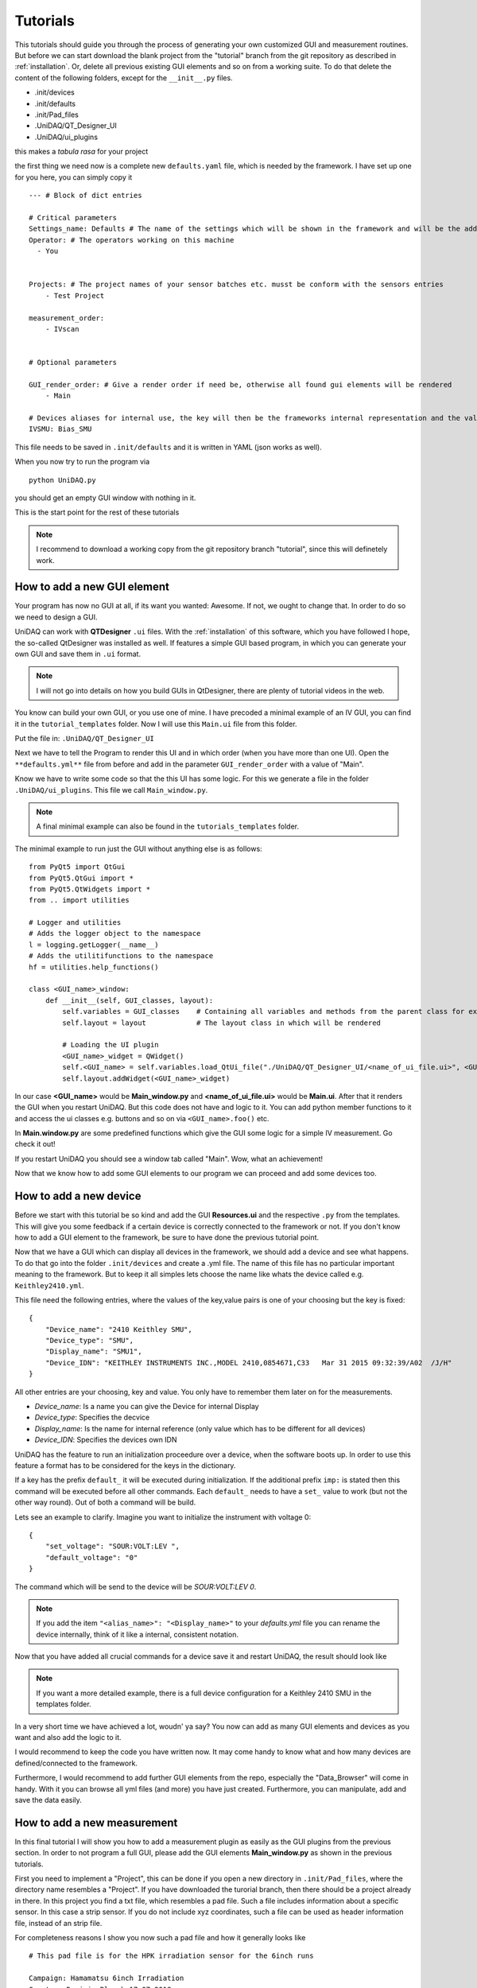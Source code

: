 Tutorials
=========

This tutorials should guide you through the process of generating your own customized GUI and measurement routines.
But before we can start download the blank project from the "tutorial" branch from the git repository as described in :ref:`installation`.
Or, delete all previous existing GUI elements and so on from a working suite.
To do that delete the content of the following folders, except for the ``__init__.py`` files.

- .init/devices
- .init/defaults
- .init/Pad_files
- .UniDAQ/QT_Designer_UI
- .UniDAQ/ui_plugins

this makes a *tabula rasa* for your project

the first thing we need now is a complete new ``defaults.yaml`` file, which is needed by the framework.
I have set up one for you here, you can simply copy it ::

    --- # Block of dict entries

    # Critical parameters
    Settings_name: Defaults # The name of the settings which will be shown in the framework and will be the addressing name
    Operator: # The operators working on this machine
      - You


    Projects: # The project names of your sensor batches etc. musst be conform with the sensors entries
        - Test Project

    measurement_order:
        - IVscan


    # Optional parameters

    GUI_render_order: # Give a render order if need be, otherwise all found gui elements will be rendered
        - Main

    # Devices aliases for internal use, the key will then be the frameworks internal representation and the value is the display name
    IVSMU: Bias_SMU

This file needs to be saved in ``.init/defaults`` and it is written in YAML (json works as well).

When you now try to run the program via ::

    python UniDAQ.py

you should get an empty GUI window with nothing in it.

This is the start point for the rest of these tutorials

.. note:: I recommend to download a working copy from the git repository branch "tutorial", since this will definetely work.

How to add a new GUI element
----------------------------

Your program has now no GUI at all, if its want you wanted: Awesome. If not, we ought to change that.
In order to do so we need to design a GUI.

UniDAQ can work with **QTDesigner** ``.ui`` files.
With the :ref:`installation` of this software, which you have followed I hope, the so-called QtDesigner was installed as well.
If features a simple GUI based program, in which you can generate your own GUI and save them in ``.ui`` format.

.. note:: I will not go into details on how you build GUIs in QtDesigner, there are plenty of tutorial videos in the web.

You know can build your own GUI, or you use one of mine. I have precoded a minimal example of an IV GUI, you can find it in the ``tutorial_templates`` folder.
Now I will use this ``Main.ui`` file from this folder.

Put the file in: ``.UniDAQ/QT_Designer_UI``

Next we have to tell the Program to render this UI and in which order (when you have more than one UI). Open the ``**defaults.yml**``
file from before and add in the parameter ``GUI_render_order`` with a value of "Main".

Know we have to write some code so that the this UI has some logic. For this we generate a file in the folder ``.UniDAQ/ui_plugins``.
This file we call ``Main_window.py``.

.. note:: A final minimal example can also be found in the ``tutorials_templates`` folder.

The minimal example to run just the GUI without anything else is as follows: ::

    from PyQt5 import QtGui
    from PyQt5.QtGui import *
    from PyQt5.QtWidgets import *
    from .. import utilities

    # Logger and utilities
    # Adds the logger object to the namespace
    l = logging.getLogger(__name__)
    # Adds the utilitifunctions to the namespace
    hf = utilities.help_functions()

    class <GUI_name>_window:
        def __init__(self, GUI_classes, layout):
            self.variables = GUI_classes    # Containing all variables and methods from the parent class for example the state machine
            self.layout = layout            # The layout class in which will be rendered

            # Loading the UI plugin
            <GUI_name>_widget = QWidget()
            self.<GUI_name> = self.variables.load_QtUi_file("./UniDAQ/QT_Designer_UI/<name_of_ui_file.ui>", <GUI_name>_widget)
            self.layout.addWidget(<GUI_name>_widget)

In our case **<GUI_name>** would be **Main_window.py** and **<name_of_ui_file.ui>** would be **Main.ui**.
After that it renders the GUI when you restart UniDAQ. But this code does not have and logic to it. You can add python
member functions to it and access the ui classes e.g. buttons and so on via ``<GUI_name>.foo()`` etc.

In **Main.window.py** are some predefined functions which give the GUI some logic for a simple IV measurement. Go check it out!

If you restart UniDAQ you should see a window tab called "Main". Wow, what an achievement!

Now that we know how to add some GUI elements to our program we can proceed and add some devices too.

How to add a new device
-----------------------

Before we start with this tutorial be so kind and add the GUI **Resources.ui** and the respective ``.py`` from the templates.
This will give you some feedback if a certain device is correctly connected to the framework or not. If you don't know how to add a GUI element to the framework, be sure to have done the previous tutorial point.

Now that we have a GUI which can display all devices in the framework, we should add a device and see what happens.
To do that go into the folder ``.init/devices`` and create a .yml file. The name of this file has no particular important
meaning to the framework. But to keep it all simples lets choose the name like whats the device called e.g. ``Keithley2410.yml``.

This file need the following entries, where the values of the key,value pairs is one of your choosing but the key is fixed: ::

    {
        "Device_name": "2410 Keithley SMU",
        "Device_type": "SMU",
        "Display_name": "SMU1",
        "Device_IDN": "KEITHLEY INSTRUMENTS INC.,MODEL 2410,0854671,C33   Mar 31 2015 09:32:39/A02  /J/H"
    }

All other entries are your choosing, key and value. You only have to remember them later on for the measurements.

- *Device_name*: Is a name you can give the Device for internal Display
- *Device_type*: Specifies the decvice
- *Display_name*: Is the name for internal reference (only value which has to be different for all devices)
- *Device_IDN*: Specifies the devices own IDN

UniDAQ has the feature to run an initialization proceedure over a device, when the software boots up. In order to use
this feature a format has to be considered for the keys in the dictionary.

If a key has the prefix ``default_`` it will be executed during initialization. If the additional prefix ``imp:`` is stated
then this command will be executed before all other commands. Each ``default_`` needs to have a ``set_`` value to work (but not the other way round).
Out of both a command will be build.

Lets see an example to clarify. Imagine you want to initialize the instrument with voltage 0: ::

    {
        "set_voltage": "SOUR:VOLT:LEV ",
        "default_voltage": "0"
    }

The command which will be send to the device will be *SOUR:VOLT:LEV 0*.

.. note:: If you add the item ``"<alias_name>": "<Display_name>"`` to your *defaults.yml* file you can rename the device internally, think of it like a internal, consistent notation.

Now that you have added all crucial commands for a device save it and restart UniDAQ, the result should look like

.. image:: pictures/UniDAQ_resources.png
   :alt: UniDAQ
   :class: floatingflask

.. note:: If you want a more detailed example, there is a full device configuration for a Keithley 2410 SMU in the templates folder.

In a very short time we have achieved a lot, woudn' ya say? You now can add as many GUI elements and devices as you want and also add
the logic to it.

I would recommend to keep the code you have written now. It may come handy to know what and how many devices are defined/connected
to the framework.

Furthermore, I would recommend to add further GUI elements from the repo, especially the "Data_Browser" will come in handy.
With it you can browse all yml files (and more) you have just created. Furthermore, you can manipulate, add and save the data
easily.

How to add a new measurement
----------------------------

In this final tutorial I will show you how to add a measurement plugin as easily as the GUI plugins from the previous section.
In order to not program a full GUI, please add the GUI elements **Main_window.py** as shown in the previous tutorials.

First you need to implement a "Project", this can be done if you open a new directory in ``.init/Pad_files``, where
the directory name resembles a "Project". If you have downloaded the turorial branch, then there should be a project already in there.
In this project you find a txt file, which resembles a pad file. Such a file includes information about a specific sensor. In this case a
strip sensor. If you do not include xyz coordinates, such a file can be used as header information file, instead of an strip file.

For completeness reasons I show you now such a pad file and how it generally looks like ::

   # This pad file is for the HPK irradiation sensor for the 6inch runs

   Campaign: Hamamatsu 6inch Irradiation
   Creator: Dominic Bloech 17.07.2018

   reference pad: 1
   reference pad: 32
   reference pad: 64

   # Additional parameters
   implant_length: 20036
   metal_width: 35
   implant_width: 22
   metal_length: 19332.35
   pitch: 90
   thickness: 240
   type: p-type

   strip	x	y	z
   1	    0	0	0
   2	    0	90	0
   3	    0	180	0
   4	    0	270	0
   5	    0	360	0
   6	    0	450	0
   7	    0	540	0
   8	    0  	630	0
   9	    0	720	0
   10	    0	810	0
   11	    0	900	0
   12	    0	990	0
   13	    0	1080	0
   14	    0	1170	0

In order for them to work you have to add a few items into the **defaults.yml** file, so please add ::

   Operator:
      - Your Name

   Projects: # The project names of your sensor batches etc. musst be conform with the sensors entries
        - Test Project

   Sensor_types: # Different sensor types in the various projects
       Test Project:
            - Irradiation

   measurement_types: # If this is prevalent, measurements can be added, these are the objects in which the measurement data can be stored.
      - IV

With this you should be able to start UniDAQ again. (All these parameters are included in the tutorials default file)

.. warning:: Since we have only a fracture of the original program loaded, the program can experience some instabilities and crashes. Especially all table controls are susceptiple! So do not touch them, yet.

Now comming to the fun part. Coding the actual measurement proceedure for a IV curve.
Like it was with the other parts of this tutorial, adding a new measurement can be done via plugins.
Simply add a <name_of_your_measurement>.py file into the folder ``~/UniDAQ/measurement_plugins`` and the program knows this measurement.

A simple IV measurement plugin can already be found in this folder.

.. code-block:: python
   :linenos:

   # This file conducts a simple IV measurement

   import logging
   import sys
   import numpy as np
   sys.path.append('../UniDAQ')
   from ..VisaConnectWizard import *
   from ..utilities import *
   l = logging.getLogger(__name__)

   help = help_functions()
   vcw = VisaConnectWizard.VisaConnectWizard()

   @help.timeit # Decorator for timing of a function (not crucial)
   class IV_class: # Every measurement muss have a class named after the file AND the suffix '_class'

       def __init__(self, main_class):
           # Here all parameters can be definde, which are crucial for the module to work, you can add as much as you want
           self.main = main_class # Import the main parameters and functions
           self.justlength = 24 # paramerter for the writting to file
           time = self.do_IV() # Starts the measurement

       def stop_everything(self):
           """Stops the measurement, by sending a signal to the main loop, via a queue object"""
           order = {"ABORT_MEASUREMENT": True}
           self.main.queue_to_main.put(order)

       @help.timeit
       def do_IVCV(self):
           '''This function conducts an IV measurements'''
           voltage_End = None
           voltage_Start = None
           voltage_steps = None
           bias_SMU = self.main.devices["IVSMU"]

           # Defining the min/max/steps for the meausrement
           voltage_End.append(self.main.job_details["IV"].get("EndVolt", 0))
           voltage_Start.append(self.main.job_details["IV"].get("StartVolt", 0))
           voltage_steps.append(self.main.job_details["IV"].get("Steps", 0))

           # Add the fileheader
           if self.main.save_data:
               self.main.write(self.main.measurement_files["IV"], self.main.job_details["IV"]["header"] + "\n") # writes correctly the units into the file

           # Generates a voltagestep list
           voltage_step_list = self.main.ramp_value(voltage_Start, voltage_End, voltage_steps)

           # Config the setup for IV
           complience = str(self.main.job_details["IV"].get("Complience", "50e-6"))
           self.main.config_setup(bias_SMU, [("set_complience_current", complience)])
           self.main.change_value(bias_SMU, "set_output", "1")

           # Loop over all voltages which should be conducted
           for i, voltage in enumerate(voltage_step_list):
               if not self.main.stop_measurement(): # To shut down if necessary
                   self.main.change_value(bias_SMU, "set_voltage", str(voltage))
                   self.main.settings["Defaults"]["bias_voltage"] = voltage  # changes the bias voltage in the state machine
                   if not self.main.steady_state_check(bias_SMU, max_slope = 1e-6, wait = 0, samples = 5, Rsq = 0.5, complience=complience): # Is a dynamic waiting time for the measuremnts
                       self.stop_everything()

                   if self.main.check_complience(bias_SMU, float(complience)):
                       self.stop_everything() # stops the measurement if complience is reached

                   string_to_write = ""
                   I, V = self.do_IV(voltage, bias_SMU, samples = 3)
                   if self.main.save_data:
                       string_to_write += str(I).ljust(self.justlength) + str(V).ljust(self.justlength)

                   self.main.write(self.main.measurement_files["IVCV"], string_to_write + "\n")  # writes correctly the units into the fileself.main.IVCV_file, string_to_write)

               elif self.main.stop_measurement(): # Stops the measurement if necessary
                   break

           if self.main.save_data: # Closes the file after completion of measurement or abortion
               help.close_file(self.main.IVCV_file)

           # After the measurement ramp down and switch of the SMU
           self.main.ramp_voltage(bias_SMU, "set_voltage", str(voltage_step_list[i-1]), 0, 20, 0.01)
           self.main.change_value(bias_SMU, "set_voltage", "0")
           self.main.change_value(bias_SMU, "set_output", "0")

           return None

       #@help.timeit
       def do_IV(self, voltage, device_dict, samples = 5):
           '''This function simply sends a request for reading a current value and process the data'''
           if not self.main.stop_measurement():
               if not self.main.steady_state_check(device_dict, max_slope=1e-6, wait=0, samples=4,Rsq=0.5, complience=self.main.job_details["IVCV"]["IV"]["Complience"]):  # Is a dynamic waiting time for the measuremnt
                   self.stop_everything()
                   l.warning("Steady state could not be reached, shutdown of measurement")
                   return
               values = []
               for i in range(samples):
                   command = self.main.build_command(device_dict, "get_Read") # returns 2 values!!!
                   values.append(str(vcw.query(device_dict, command)).split("\t"))

               current = sum([float(x[0]) for x in values])/len(values) # Makes a mean out of it
               voltage = sum([float(x[1]) for x in values]) / len(values)  # Makes a mean out of it

               self.main.settings["Defaults"]["bias_voltage"] = voltage  # changes the bias voltage of the sate machine

               self.main.measurement_data["IV"][0] = np.append(self.main.measurement_data["IV"][0], [float(voltage)])
               self.main.measurement_data["IV"][1] = np.append(self.main.measurement_data["IV"][1],[float(current)])
               self.main.queue_to_main.put({"IV": [float(voltage), float(current)]})

               return (current, voltage)

.. note:: The mechanics and functions behind the actual measurement procedure is quiet big. Therefore, I will only talk about the here programmed example but note that the framework gives you a ton of functions to work with for measurement algorithm development. Please see for the deticated tutorial on that.

So lets go through this program in detail:

.. code-block:: python

   import logging
   import sys
   import numpy as np
   sys.path.append('../UniDAQ')
   from ..VisaConnectWizard import *
   from ..utilities import *
   l = logging.getLogger(__name__)

   help = help_functions()
   vcw = VisaConnectWizard.VisaConnectWizard()

   @help.timeit # Decorator for timing of a function (not crucial)
   class IV_class: # Every measurement muss have a class named after the file AND the suffix '_class'

Here basic modules are loaded, you are not restricted to them. You can add and remove as much as you like.

.. code-block:: python

   @help.timeit # Decorator for timing of a function (not crucial)
   class IV_class: # Every measurement muss have a class named after the file AND the suffix '_class'

Here the measurement class is initialized. It is important, that the class declaration has the same name as the file
plus the suffix ``_class``. So, lets say you want the measurement **stripscan**. Just generate a python file with name
``stripscan.py`` and declare the class

.. code-block:: python

   class stripscan_class:

.. code-block:: python

   def __init__(self, main_class):
       # Here all parameters can be definde, which are crucial for the module to work, you can add as much as you want
       self.main = main_class # Import the main parameters and functions
       self.justlength = 24 # paramerter for the writting to file
       time = self.do_IV() # Starts the measurement

Here the init function of the class is defined. Make sure the init function does all the work, so when the interpreter jumps
out of the module, the desired measurement was conducted.

.. code-block:: python

   def stop_everything(self):
      """Stops the measurement, by sending a signal to the main loop, via a queue object"""
      order = {"ABORT_MEASUREMENT": True}
      self.main.queue_to_main.put(order)

This function is a message function to the main loop of the framework. If you put the on the ``queue_to_main``. This message
will be interpreted by the framework as a deep core directive/message. There are a lot of different messages you can send
see the chapter about **data exchange** in the Framework for that.

.. code-block:: python

   @help.timeit
    def do_IVMain(self):
        '''This function conducts an IV measurements'''
        voltage_End = None
        voltage_Start = None
        voltage_steps = None
        bias_SMU = self.main.devices["IVSMU"]

        # Defining the min/max/steps for the meausrement
        voltage_End.append(self.main.job_details["IV"].get("EndVolt", 0))
        voltage_Start.append(self.main.job_details["IV"].get("StartVolt", 0))
        voltage_steps.append(self.main.job_details["IV"].get("Steps", 0))

        # Add the fileheader
        if self.main.save_data:
            self.main.write(self.main.measurement_files["IV"], self.main.job_details["IV"]["header"] + "\n") # writes correctly the units into the file

        # Generates a voltagestep list
        voltage_step_list = self.main.ramp_value(voltage_Start, voltage_End, voltage_steps)

        # Config the setup for IV
        complience = str(self.main.job_details["IV"].get("Complience", "50e-6"))
        self.main.config_setup(bias_SMU, [("set_complience_current", complience)])
        self.main.change_value(bias_SMU, "set_output", "1")

        # Loop over all voltages which should be conducted
        for i, voltage in enumerate(voltage_step_list):
            if not self.main.stop_measurement(): # To shut down if necessary
                self.main.change_value(bias_SMU, "set_voltage", str(voltage))
                self.main.settings["Defaults"]["bias_voltage"] = voltage  # changes the bias voltage in the state machine
                if not self.main.steady_state_check(bias_SMU, max_slope = 1e-6, wait = 0, samples = 5, Rsq = 0.5, complience=complience): # Is a dynamic waiting time for the measuremnts
                    self.stop_everything()

                if self.main.check_complience(bias_SMU, float(complience)):
                    self.stop_everything() # stops the measurement if complience is reached

                string_to_write = ""
                I, V = self.do_IV(voltage, bias_SMU, samples = 3)
                if self.main.save_data:
                    string_to_write += str(I).ljust(self.justlength) + str(V).ljust(self.justlength)

                self.main.write(self.main.measurement_files["IVCV"], string_to_write + "\n")  # writes correctly the units into the fileself.main.IVCV_file, string_to_write)

            elif self.main.stop_measurement(): # Stops the measurement if necessary
                break

        if self.main.save_data: # Closes the file after completion of measurement or abortion
            help.close_file(self.main.IVCV_file)

        # After the measurement ramp down and switch of the SMU
        self.main.ramp_voltage(bias_SMU, "set_voltage", str(voltage_step_list[i-1]), 0, 20, 0.01)
        self.main.change_value(bias_SMU, "set_voltage", "0")
        self.main.change_value(bias_SMU, "set_output", "0")

        return None

Here the actual background tasks for the IV curve are programmed. It shouldn't be hard to decifer it, to understand howe it works.

One important part is the object ``self.main.job_details``. This object contains all information about the sended job from the main framework.
Think of it as a cook recipe for your measurement.

.. warning:: The ``self.main.job_details`` has no fixed size or naming. The content should follow basic rules described in the **measurement generation** topic, though.

.. code-block:: python

   # Add the fileheader
   if self.main.save_data:
       self.main.write(self.main)

Here the header will be written to a file, if you specified the option (default).

.. code-block:: python

   # Generates a voltagestep list
   voltage_step_list = self.main.ramp_value(voltage_Start, voltage_End, voltage_steps)

Now coming to one of the most important parts of the framework. The framework gives you a ton of build in functions and variables to work with.
All of them can be accessed via the object ``self.main`` (if correctly stated in the init function).
These functions can be used to automatise some task, which are usually need by a user. One of these functions is ``ramp_value``.
This function takes a start, end and step value and returns you a list, of values.

.. note:: For more information on these functions and how they work, see the reference manual or the corresponding topic in this doc.

.. code-block:: python

   def do_IV(self, voltage, device_dict, samples = 5):
           '''This function simply sends a request for reading a current value and process the data'''
           if not self.main.stop_measurement():
               if not self.main.steady_state_check(device_dict, max_slope=1e-6, wait=0, samples=4,Rsq=0.5, complience=self.main.job_details["IVCV"]["IV"]["Complience"]):  # Is a dynamic waiting time for the measuremnt
                   self.stop_everything()
                   l.warning("Steady state could not be reached, shutdown of measurement")
                   return
               values = []
               for i in range(samples):
                   command = self.main.build_command(device_dict, "Read") # returns 2 values!!!
                   values.append(str(vcw.query(device_dict, command)).split("\t"))

               current = sum([float(x[0]) for x in values])/len(values) # Makes a mean out of it
               voltage = sum([float(x[1]) for x in values]) / len(values)  # Makes a mean out of it

               self.main.settings["Defaults"]["bias_voltage"] = voltage  # changes the bias voltage of the sate machine

               self.main.measurement_data["IV"][0] = np.append(self.main.measurement_data["IV"][0], [float(voltage)])
               self.main.measurement_data["IV"][1] = np.append(self.main.measurement_data["IV"][1],[float(current)])
               self.main.queue_to_main.put({"IV": [float(voltage), float(current)]})

               return (current, voltage)

Here the loop over the voltage list is conducted, using build-in functions from the framework.
The only interesting part is, when it calls the ``do_IV(...)`` function. The purpose of this function is to simply accuire a value
from a device. Here an algorithm was used to mitigate noise effects. Furthermore, the aquiered data is put in objects provided by the framework
to safely store the measured data, even if the script is crashing (``self.main.measurement_data["IV"]``).

.. warning:: This automated storage generation will only work, if you have stated the measurement in the defaults file under the parameter ``measurement_types``.
